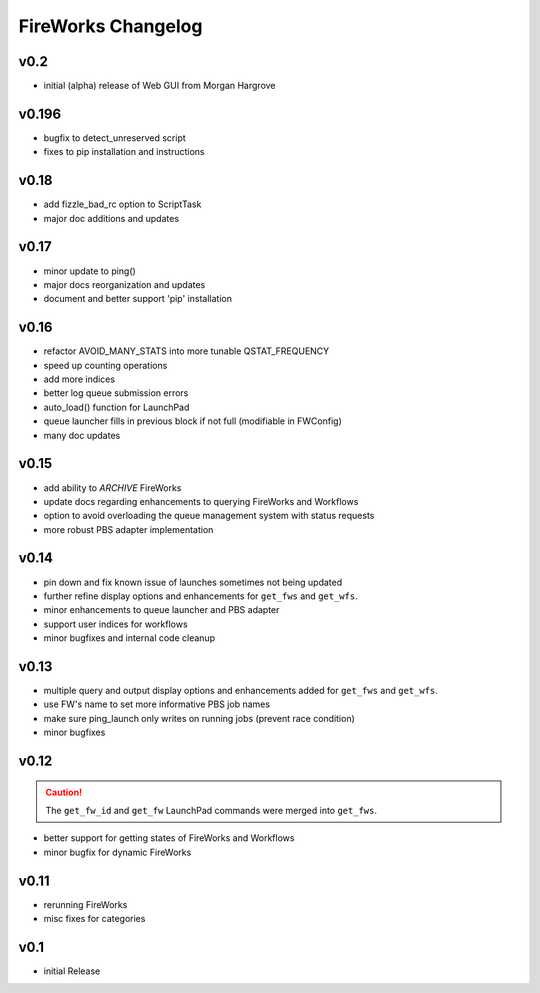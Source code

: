 ===================
FireWorks Changelog
===================

v0.2
====

* initial (alpha) release of Web GUI from Morgan Hargrove

v0.196
=====

* bugfix to detect_unreserved script
* fixes to pip installation and instructions

v0.18
=====

* add fizzle_bad_rc option to ScriptTask
* major doc additions and updates

v0.17
=====

* minor update to ping()
* major docs reorganization and updates
* document and better support 'pip' installation

v0.16
=====

* refactor AVOID_MANY_STATS into more tunable QSTAT_FREQUENCY
* speed up counting operations
* add more indices
* better log queue submission errors
* auto_load() function for LaunchPad
* queue launcher fills in previous block if not full (modifiable in FWConfig)
* many doc updates

v0.15
=====

* add ability to *ARCHIVE* FireWorks
* update docs regarding enhancements to querying FireWorks and Workflows
* option to avoid overloading the queue management system with status requests
* more robust PBS adapter implementation

v0.14
=====

* pin down and fix known issue of launches sometimes not being updated
* further refine display options and enhancements for ``get_fws`` and ``get_wfs``.
* minor enhancements to queue launcher and PBS adapter
* support user indices for workflows
* minor bugfixes and internal code cleanup

v0.13
=====

* multiple query and output display options and enhancements added for ``get_fws`` and ``get_wfs``.
* use FW's name to set more informative PBS job names
* make sure ping_launch only writes on running jobs (prevent race condition)
* minor bugfixes

v0.12
=====

.. caution:: The ``get_fw_id`` and ``get_fw`` LaunchPad commands were merged into ``get_fws``.

* better support for getting states of FireWorks and Workflows
* minor bugfix for dynamic FireWorks

v0.11
=====

* rerunning FireWorks
* misc fixes for categories

v0.1
====

* initial Release